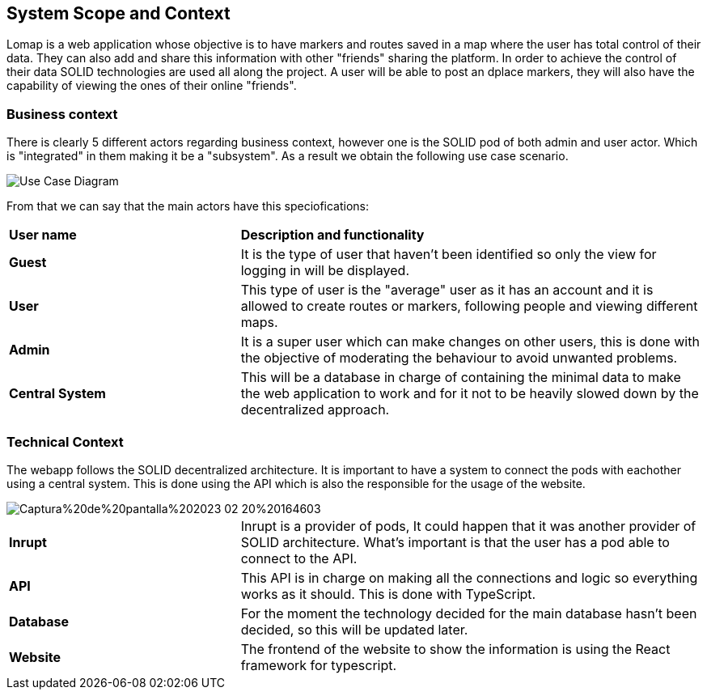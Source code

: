 [[section-system-scope-and-context]]
== System Scope and Context

Lomap is a web application whose objective is to have markers and routes saved in a map where the user has total control of their data. They can also add and share this information with other "friends" sharing the platform. In order to achieve the control of their data SOLID technologies are used all along the project. A user will be able to post an dplace markers, they will also have the capability of viewing the ones of their online "friends".

=== Business context
There is clearly 5 different actors regarding business context, however one is the SOLID pod of both admin and user actor. Which is "integrated" in them making it be a "subsystem". As a result we obtain the following use case scenario.

image::UseCaseASW.drawio.png[Use Case Diagram]

From that we can say that the main actors have this speciofications:
[cols = "1,2"]
|===
|*User name*
|*Description and functionality*

|*Guest*
|It is the type of user that haven't been identified so only the view for logging in will be displayed.

|*User*
|This type of user is the "average" user as it has an account and it is allowed to create routes or markers, following people and viewing different maps.

|*Admin*
|It is a super user which can make changes on other users, this is done with the objective of moderating the behaviour to avoid unwanted problems.

|*Central System*
|This will be a database in charge of containing the minimal data to make the web application to work and for it not to be heavily slowed down by the decentralized approach.
|===

=== Technical Context
The webapp follows the SOLID decentralized architecture. It is important to have a system to connect the pods with eachother using a central system. This is done using the API which is also the responsible for the usage of the website.

image::https://github.com/Arquisoft/lomap_en2b/blob/c9dc0d1415008f61e8da3a6a08a3bdc78109940e/docs/images/Captura%20de%20pantalla%202023-02-20%20164603.jpg[]

[cols = "1,2"]
|===
|*Inrupt*
|Inrupt is a provider of pods, It could happen that it was another provider of SOLID architecture. What's important is that the user has a pod able to connect to the API.

|*API*
|This API is in charge on making all the connections and logic so everything works as it should. This is done with TypeScript.

|*Database*
|For the moment the technology decided for the main database hasn't been decided, so this will be updated later.

|*Website*
|The frontend of the website to show the information is using the React framework for typescript.
|===
